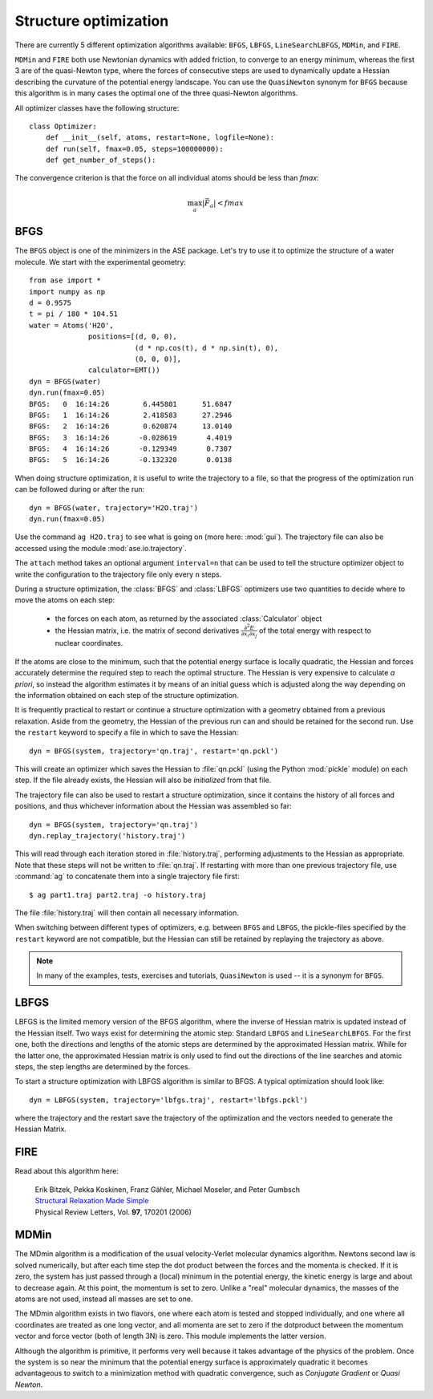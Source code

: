 .. _structure_optimizations:

======================
Structure optimization
======================
.. module:: optimize
   :synopsis: Structure Optimization

There are currently 5 different optimization algorithms available:
``BFGS``, ``LBFGS``, ``LineSearchLBFGS``, ``MDMin``, and ``FIRE``.

``MDMin`` and ``FIRE`` both use Newtonian dynamics with added
friction, to converge to an energy minimum, whereas the first 3 are of
the quasi-Newton type, where the forces of consecutive steps are used
to dynamically update a Hessian describing the curvature of the
potential energy landscape.  You can use the ``QuasiNewton`` synonym
for ``BFGS`` because this algorithm is in many cases the optimal one
of the three quasi-Newton algorithms.

All optimizer classes have the following structure::

  class Optimizer:
      def __init__(self, atoms, restart=None, logfile=None):
      def run(self, fmax=0.05, steps=100000000):
      def get_number_of_steps():

The convergence criterion is that the force on all individual atoms
should be less than *fmax*:

.. math:: \max_a |\vec{F_a}| < fmax


BFGS
----
.. module:: optimize.qn
   :synopsis: Quasi-Newton

The ``BFGS`` object is one of the minimizers in the ASE
package.  Let's try to use it to optimize the structure of a water
molecule.  We start with the experimental geometry::

  from ase import *
  import numpy as np
  d = 0.9575
  t = pi / 180 * 104.51
  water = Atoms('H2O',
                positions=[(d, 0, 0),
                           (d * np.cos(t), d * np.sin(t), 0),
                           (0, 0, 0)],
                calculator=EMT())
  dyn = BFGS(water)
  dyn.run(fmax=0.05)
  BFGS:   0  16:14:26        6.445801      51.6847
  BFGS:   1  16:14:26        2.418583      27.2946
  BFGS:   2  16:14:26        0.620874      13.0140
  BFGS:   3  16:14:26       -0.028619       4.4019
  BFGS:   4  16:14:26       -0.129349       0.7307
  BFGS:   5  16:14:26       -0.132320       0.0138

When doing structure optimization, it is useful to write the
trajectory to a file, so that the progress of the optimization run can
be followed during or after the run::

  dyn = BFGS(water, trajectory='H2O.traj')
  dyn.run(fmax=0.05)
  
Use the command ``ag H2O.traj`` to see what is going on (more here:
:mod:`gui`).  The trajectory file can also be accessed using the
module :mod:`ase.io.trajectory`.

The ``attach`` method takes an optional argument ``interval=n`` that can
be used to tell the structure optimizer object to write the
configuration to the trajectory file only every ``n`` steps.

During a structure optimization, the :class:`BFGS` and
:class:`LBFGS` optimizers use two quantities to decide where to move
the atoms on each step:

 * the forces on each atom, as returned by the associated :class:`Calculator`
   object
 * the Hessian matrix, i.e. the matrix of second derivatives
   :math:`\frac{\partial^2 E}{\partial x_i \partial x_j}` of the
   total energy with respect to nuclear coordinates.

If the atoms are close to the minimum, such that the potential energy
surface is locally quadratic, the Hessian and forces accurately
determine the required step to reach the optimal structure.  The
Hessian is very expensive to calculate *a priori*, so instead the
algorithm estimates it by means of an initial guess which is adjusted
along the way depending on the information obtained on each step of
the structure optimization.

It is frequently practical to restart or continue a structure
optimization with a geometry obtained from a previous relaxation.
Aside from the geometry, the Hessian of the previous run can and
should be retained for the second run.  Use the ``restart`` keyword to
specify a file in which to save the Hessian::

  dyn = BFGS(system, trajectory='qn.traj', restart='qn.pckl')

This will create an optimizer which saves the Hessian to
:file:`qn.pckl` (using the Python :mod:`pickle` module) on each
step.  If the file already exists, the Hessian will also be
*initialized* from that file.

The trajectory file can also be used to restart a structure
optimization, since it contains the history of all forces and
positions, and thus whichever information about the Hessian was
assembled so far::

  dyn = BFGS(system, trajectory='qn.traj')
  dyn.replay_trajectory('history.traj')

This will read through each iteration stored in :file:`history.traj`,
performing adjustments to the Hessian as appropriate.  Note that these
steps will not be written to :file:`qn.traj`.  If restarting with more than
one previous trajectory file, use :command:`ag` to concatenate them
into a single trajectory file first::

  $ ag part1.traj part2.traj -o history.traj

The file :file:`history.traj` will then contain all necessary
information.

When switching between different types of optimizers, e.g. between
``BFGS`` and ``LBFGS``, the pickle-files specified by the
``restart`` keyword are not compatible, but the Hessian can still be
retained by replaying the trajectory as above.

.. note::

   In many of the examples, tests, exercises and tutorials,
   ``QuasiNewton`` is used -- it is a synonym for ``BFGS``.


LBFGS
-----
.. module:: optimize.lbfgs

LBFGS is the limited memory version of the BFGS algorithm, where 
the inverse of Hessian matrix is updated instead of the Hessian
itself. Two ways exist for determining the atomic
step: Standard ``LBFGS`` and ``LineSearchLBFGS``. For the 
first one, both the directions and lengths of the atomic steps 
are determined by the approximated Hessian matrix. While for the 
latter one, the approximated Hessian matrix is only used to find 
out the directions of the line searches and atomic steps, the 
step lengths are determined by the forces. 

To start a structure optimization with LBFGS algorithm is similar to
BFGS. A typical optimization should look like::

  dyn = LBFGS(system, trajectory='lbfgs.traj', restart='lbfgs.pckl')

where the trajectory and the restart save the trajectory of the 
optimization and the vectors needed to generate the Hessian Matrix.


FIRE
----
.. module:: optimize.fire

Read about this algorithm here:

  | Erik Bitzek, Pekka Koskinen, Franz Gähler, Michael Moseler, and Peter Gumbsch
  | `Structural Relaxation Made Simple`__
  | Physical Review Letters, Vol. **97**, 170201 (2006)

__ http://dx.doi.org/10.1103/PhysRevLett.97.170201


MDMin
-----
.. module:: optimize.mdmin

The MDmin algorithm is a modification of the usual velocity-Verlet
molecular dynamics algorithm.  Newtons second law is solved
numerically, but after each time step the dot product between the
forces and the momenta is checked.  If it is zero, the system has just
passed through a (local) minimum in the potential energy, the kinetic
energy is large and about to decrease again.  At this point, the
momentum is set to zero.  Unlike a "real" molecular dynamics, the
masses of the atoms are not used, instead all masses are set to one.

The MDmin algorithm exists in two flavors, one where each atom is
tested and stopped individually, and one where all coordinates are
treated as one long vector, and all momenta are set to zero if the
dotproduct between the momentum vector and force vector (both of
length 3N) is zero.  This module implements the latter version.

Although the algorithm is primitive, it performs very well because it
takes advantage of the physics of the problem.  Once the system is so
near the minimum that the potential energy surface is approximately
quadratic it becomes advantageous to switch to a minimization method
with quadratic convergence, such as `Conjugate Gradient` or `Quasi
Newton`.
